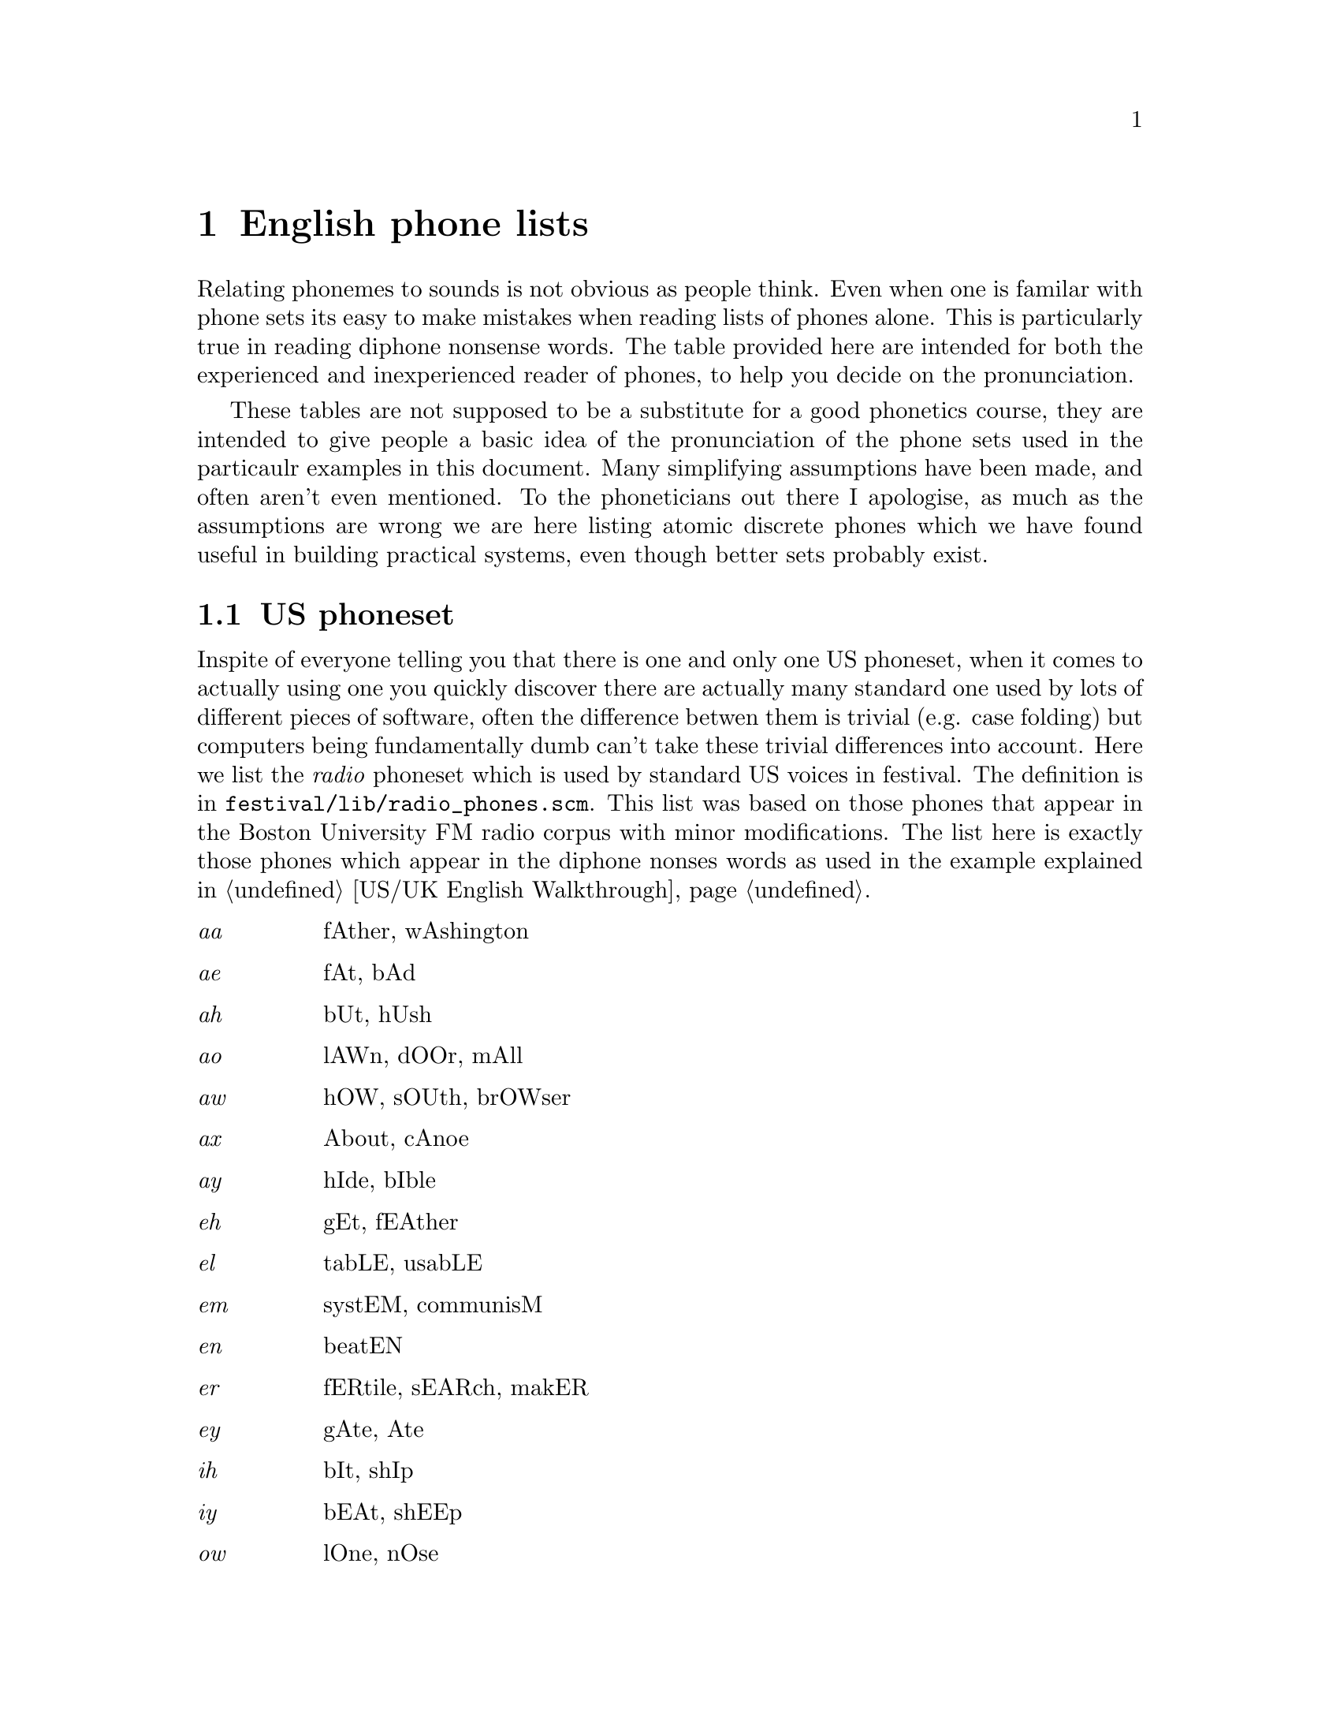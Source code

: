 @chapter English phone lists

@menu
* US phoneset::
* UK phoneset::
@end menu

Relating phonemes to sounds is not obvious as people think.  Even when
one is familar with phone sets its easy to make mistakes when reading
lists of phones alone.  This is particularly true in reading diphone
nonsense words.  The table provided here are intended for both the
experienced and inexperienced reader of phones, to help you decide
on the pronunciation.

These tables are not supposed to be a substitute for a good phonetics
course, they are intended to give people a basic idea of the
pronunciation of the phone sets used in the particaulr examples in this
document.  Many simplifying assumptions have been made, and often aren't
even mentioned.  To the phoneticians out there I apologise, as much as
the assumptions are wrong we are here listing atomic discrete phones
which we have found useful in building practical systems, even though
better sets probably exist.

@node US phoneset, UK phoneset, , English phone lists
@section US phoneset

Inspite of everyone telling you that there is one and only one US
phoneset, when it comes to actually using one you quickly discover there
are actually many standard one used by lots of different pieces of
software, often the difference betwen them is trivial (e.g. case
folding) but computers being fundamentally dumb can't take
these trivial differences into account.  Here we list the
@emph{radio} phoneset which is used by standard US voices in
festival.  The definition is in @file{festival/lib/radio_phones.scm}.
This list was based on those phones that appear in the Boston
University FM radio corpus with minor modifications.  The
list here is exactly those phones which appear in the diphone
nonses words as used in the example explained in 
@ref{US/UK English Walkthrough}.
@table @emph
@item aa
fAther, wAshington
@item ae
fAt, bAd
@item ah 
bUt, hUsh
@item ao
lAWn, dOOr, mAll
@item aw
hOW, sOUth, brOWser
@item ax
About, cAnoe
@item ay
hIde, bIble
@item eh
gEt, fEAther
@item el
tabLE, usabLE
@item em
systEM, communisM
@item en
beatEN
@item er
fERtile, sEARch, makER
@item ey
gAte, Ate
@item ih
bIt, shIp
@item iy
bEAt, shEEp
@item ow
lOne, nOse
@item oy
tOY, OYster
@item uh
fUll, wOOd
@item uw
fOOl, fOOd
@item b
Book, aBrupt
@item ch 
CHart, larCH
@item d
Done, baD
@item dh
THat, faTHer
@item f
Fat, lauGH
@item g
Good, biGGer
@item hh
Hello, loopHole
@item jh
diGit, Jack
@item k
Camera, jaCK, Kill
@item l
Late, fuLL
@item m
Man, gaMe
@item n
maN, New
@item ng
baNG, sittiNG
@item p
Pat, camPer
@item r
Reason, caR,
@item s
Sit, maSS
@item sh
SHip, claSH
@item t
Tap, baT
@item th
THeatre, baTH
@item v
Various, haVe
@item w
Water, cobWeb
@item y
Yellow, Yacht
@item z
Zero, quiZ, boyS
@item zh
viSion, caSual
@item pau
short silence
@end table
In addition to the phone sthemselves the nonsense word generated by
the diphone schema also have some other notations to denote different
type of phone.

The use of @emph{-} (hyphen) in the nonsense word itself is used to denot
an explicit syllable boundary.  Thus @code{pau t aa n - k aa pau}
is used to state that the word should be pronounced as @code{tan ka}
rather than @code{tank ah}.  Where no explicit syllable boundary
is given the pronunciation should be pronounce naturally without
any boundary (which is probabaly too underspecified in some cases).

The use of @emph{_} (underscore) in phone names is used to denote
consonant clusters.  That is @code{t_-_r} is the /tr/ as found
in @code{trip} not that in @code{cat run}.

@node UK phoneset, , US phoneset, English phone lists
@section UK phoneset

This phoneset developed at CSTR a number of years ago is for 
Southern UK English (RP, "received pronunciation").  Its
definition is in @file{festival/lib/mrpa_phones.scm}.
@table @emph
@item uh
cUp, dOne
@item e
bEt, chEck
@item a
cAt, mAtch
@item o
cOttage, hOt
@item i
bIt, shIp
@item u
pUll, fOOt, bOOk
@item ii
bEAt, shEEp
@item uu
pOOl, bOOt
@item oo
AUthor, cOURt
@item aa
ARt, hEARt
@item @@@@
sEARch, bURn
@item ai
bIte, mIght, lIke
@item ei
Ate, mAIl
@item oi
tOY, OYster
@item au
sOUth, hOW
@item ou
hOle, cOAt
@item e@@
AIR, bARE, chAIR
@item i@@
EAR, bEER
@item u@@
sUre, jUry
@item @@
About, arlAs, equipmEnt
@item p
Pat, camPer
@item t
Tap, baT
@item k
Camera, jaCK, Kill
@item b
Book, aBrupt
@item d
Done, baD
@item g
Good, biGGer
@item s
Sit, maSS
@item z
Zero, quiZ, boyS
@item sh
SHip, claSH
@item zh
viSion, caSual
@item f
Fat, lauGH
@item v
Various, haVe
@item th
THeatre, baTH
@item dh
THat, faTHer
@item ch 
CHart, larCH
@item jh
diGit, Jack
@item h
Hello, loopHole
@item m
Man, gaMe
@item n
maN, New
@item ng
baNG, sittiNG
@item l
Late, bLack
@item y
Yellow, Yacht
@item r
Reason, caReer,
@item w
Water, cobWeb
@item #
short silence
@end table

In addition to the phone sthemselves the nonsense word generated by
the diphone schema also have some other notations to denote different
type of phone.

The use of @emph{-} (hyphen) in the nonsense word itself is used to denot
an explicit syllable boundary.  Thus @code{pau t aa n - k aa pau}
is used to state that the word should be pronounced as @code{tan ka}
rather than @code{tank ah}.  Where no explicit syllable boundary
is given the pronunciation should be pronounce naturally without
any boundary (which is probabaly too underspecified in some cases).

The use of @emph{_} (underscore) in phone names is used to denote
consonant clusters.  That is @code{t_-_r} is the /tr/ as found
in @code{trip} not that in @code{cat run}.


